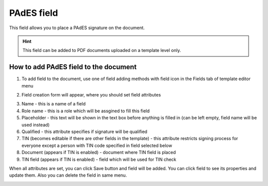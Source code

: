 ===========
PAdES field
===========

This field allows you to place a PAdES signature on the document.

.. hint:: This field can be added to PDF documents uploaded on a template level only.

How to add PAdES field to the document
======================================

1. To add field to the document, use one of field adding methods with field icon in the Fields tab of template editor menu

.. image:: pic_pades/padesIcon.png
   :width: 600
   :align: center

2. Field creation form will appear, where you should set field attributes

.. image:: pic_pades/padesCreate.png
   :width: 600
   :align: center

3. Name - this is a name of a field
4. Role name - this is a role which will be assgined to fill this field
5. Placeholder - this text will be shown in the text box before anything is filled in (can be left empty, field name will be used instead)
6. Qualified - this attribute specifies if signature will be qualified
7. TIN (becomes editable if there are other fields in the template) - this attribute restricts signing process for everyone except a person with TIN code specified in field selected below
8. Document (appears if TIN is enabled) - document where TIN field is placed
9. TIN field (appears if TIN is enabled) - field which will be used for TIN check

When all attributes are set, you can click Save button and field will be added. You can click field to see its properties and update them. Also you can delete the field in same menu.

.. image:: pic_pades/padesEdit.png
   :width: 600
   :align: center